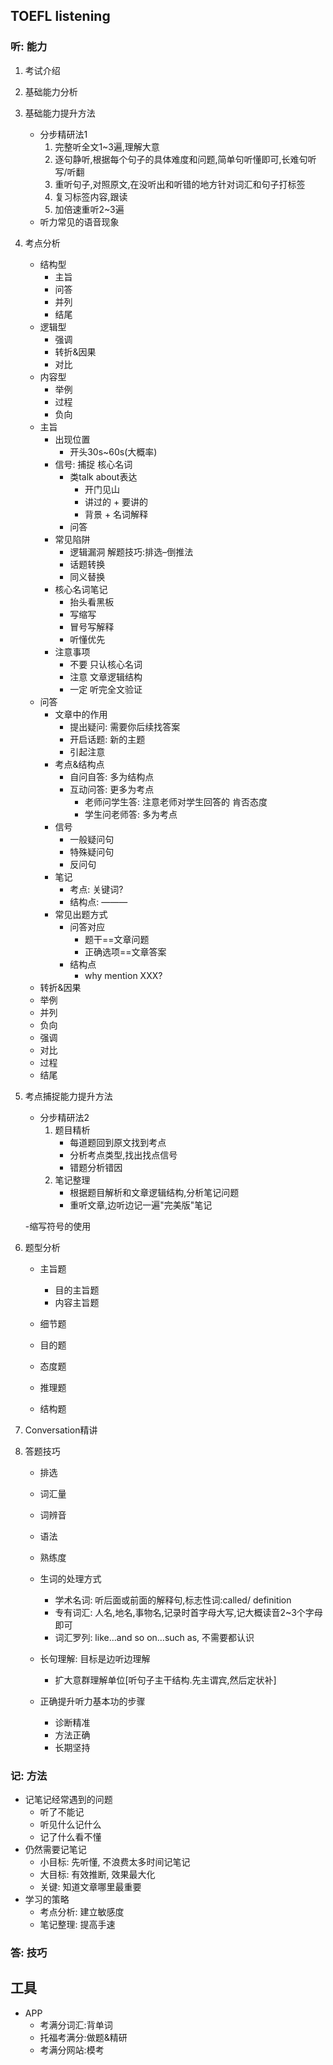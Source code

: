 ** TOEFL listening

*** 听: 能力


**** 考试介绍

**** 基础能力分析

**** 基础能力提升方法

- 分步精研法1
  1. 完整听全文1~3遍,理解大意
  2. 逐句静听,根据每个句子的具体难度和问题,简单句听懂即可,长难句听写/听翻
  3. 重听句子,对照原文,在没听出和听错的地方针对词汇和句子打标签
  4. 复习标签内容,跟读
  5. 加倍速重听2~3遍


- 听力常见的语音现象

**** 考点分析

- 结构型
  - 主旨
  - 问答
  - 并列
  - 结尾
- 逻辑型
  - 强调
  - 转折&因果
  - 对比
- 内容型
  - 举例
  - 过程
  - 负向



- 主旨
  - 出现位置
    - 开头30s~60s(大概率)
  - 信号:   捕捉  核心名词
    - 类talk about表达
      - 开门见山
      - 讲过的 + 要讲的
      - 背景 + 名词解释
    - 问答
  - 常见陷阱
    - 逻辑漏洞    解题技巧:排选--倒推法
    - 话题转换
    - 同义替换
  - 核心名词笔记
    - 抬头看黑板
    - 写缩写
    - 冒号写解释
    - 听懂优先
  - 注意事项
    - 不要 只认核心名词
    - 注意 文章逻辑结构
    - 一定 听完全文验证
- 问答
  - 文章中的作用
    - 提出疑问: 需要你后续找答案
    - 开启话题: 新的主题
    - 引起注意
  - 考点&结构点
    - 自问自答: 多为结构点
    - 互动问答: 更多为考点
      - 老师问学生答: 注意老师对学生回答的 肯否态度
      - 学生问老师答: 多为考点
  - 信号
    - 一般疑问句
    - 特殊疑问句
    - 反问句
  - 笔记
    - 考点: 关键词?
    - 结构点: ---------
  - 常见出题方式
    - 问答对应
      - 题干==文章问题
      - 正确选项==文章答案
    - 结构点
      - why mention XXX?
- 转折&因果
- 举例
- 并列
- 负向
- 强调
- 对比
- 过程
- 结尾

**** 考点捕捉能力提升方法

- 分步精研法2
  1. 题目精析
     - 每道题回到原文找到考点
     - 分析考点类型,找出找点信号
     - 错题分析错因
  2. 笔记整理
     - 根据题目解析和文章逻辑结构,分析笔记问题
     - 重听文章,边听边记一遍"完美版"笔记

-缩写符号的使用


**** 题型分析

- 主旨题
  - 目的主旨题
  - 内容主旨题

- 细节题

- 目的题

- 态度题

- 推理题

- 结构题


**** Conversation精讲

**** 答题技巧

- 排选






- 词汇量
- 词辨音
- 语法
- 熟练度

- 生词的处理方式

  - 学术名词: 听后面或前面的解释句,标志性词:called/ definition
  - 专有词汇: 人名,地名,事物名,记录时首字母大写,记大概读音2~3个字母即可
  - 词汇罗列: like...and so on...such as, 不需要都认识

- 长句理解: 目标是边听边理解

  - 扩大意群理解单位[听句子主干结构.先主谓宾,然后定状补]

- 正确提升听力基本功的步骤

  - 诊断精准
  - 方法正确
  - 长期坚持


*** 记: 方法

- 记笔记经常遇到的问题
  - 听了不能记
  - 听见什么记什么
  - 记了什么看不懂

- 仍然需要记笔记
  - 小目标: 先听懂, 不浪费太多时间记笔记
  - 大目标: 有效推断, 效果最大化
  - 关键: 知道文章哪里最重要

- 学习的策略
  - 考点分析: 建立敏感度
  - 笔记整理: 提高手速


*** 答: 技巧


** 工具
- APP
  - 考满分词汇:背单词
  - 托福考满分:做题&精研
  - 考满分网站:模考
